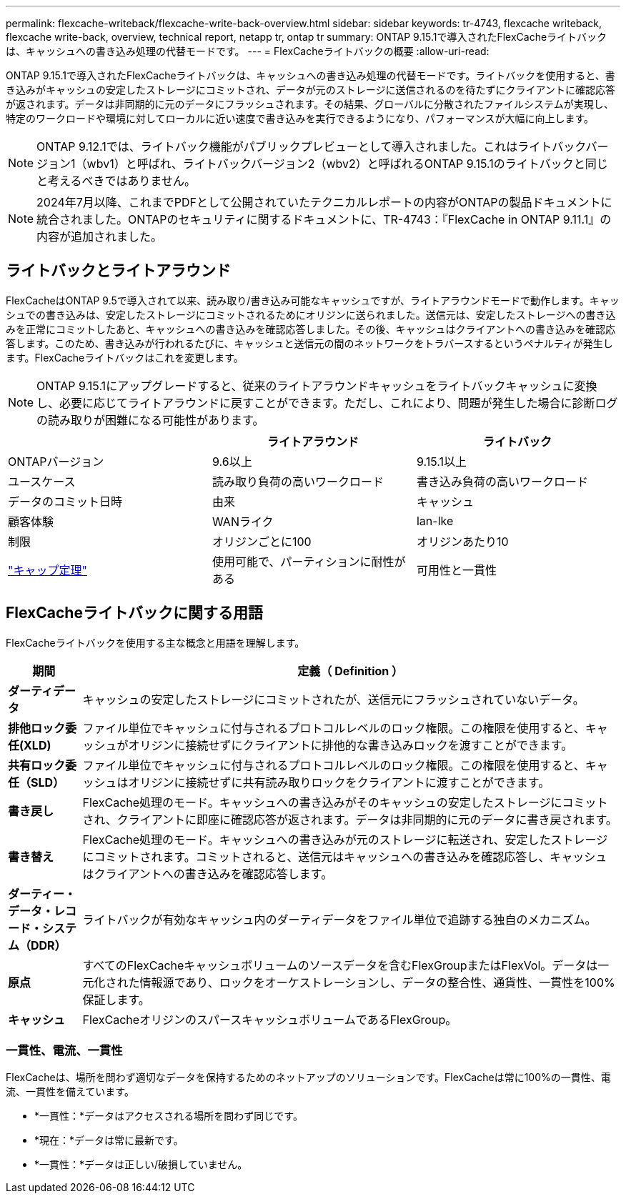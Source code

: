 ---
permalink: flexcache-writeback/flexcache-write-back-overview.html 
sidebar: sidebar 
keywords: tr-4743, flexcache writeback, flexcache write-back, overview, technical report, netapp tr, ontap tr 
summary: ONTAP 9.15.1で導入されたFlexCacheライトバックは、キャッシュへの書き込み処理の代替モードです。 
---
= FlexCacheライトバックの概要
:allow-uri-read: 


[role="lead"]
ONTAP 9.15.1で導入されたFlexCacheライトバックは、キャッシュへの書き込み処理の代替モードです。ライトバックを使用すると、書き込みがキャッシュの安定したストレージにコミットされ、データが元のストレージに送信されるのを待たずにクライアントに確認応答が返されます。データは非同期的に元のデータにフラッシュされます。その結果、グローバルに分散されたファイルシステムが実現し、特定のワークロードや環境に対してローカルに近い速度で書き込みを実行できるようになり、パフォーマンスが大幅に向上します。


NOTE: ONTAP 9.12.1では、ライトバック機能がパブリックプレビューとして導入されました。これはライトバックバージョン1（wbv1）と呼ばれ、ライトバックバージョン2（wbv2）と呼ばれるONTAP 9.15.1のライトバックと同じと考えるべきではありません。


NOTE: 2024年7月以降、これまでPDFとして公開されていたテクニカルレポートの内容がONTAPの製品ドキュメントに統合されました。ONTAPのセキュリティに関するドキュメントに、TR-4743：『FlexCache in ONTAP 9.11.1』の内容が追加されました。



== ライトバックとライトアラウンド

FlexCacheはONTAP 9.5で導入されて以来、読み取り/書き込み可能なキャッシュですが、ライトアラウンドモードで動作します。キャッシュでの書き込みは、安定したストレージにコミットされるためにオリジンに送られました。送信元は、安定したストレージへの書き込みを正常にコミットしたあと、キャッシュへの書き込みを確認応答しました。その後、キャッシュはクライアントへの書き込みを確認応答します。このため、書き込みが行われるたびに、キャッシュと送信元の間のネットワークをトラバースするというペナルティが発生します。FlexCacheライトバックはこれを変更します。


NOTE: ONTAP 9.15.1にアップグレードすると、従来のライトアラウンドキャッシュをライトバックキャッシュに変換し、必要に応じてライトアラウンドに戻すことができます。ただし、これにより、問題が発生した場合に診断ログの読み取りが困難になる可能性があります。

|===
|  | ライトアラウンド | ライトバック 


| ONTAPバージョン | 9.6以上 | 9.15.1以上 


| ユースケース | 読み取り負荷の高いワークロード | 書き込み負荷の高いワークロード 


| データのコミット日時 | 由来 | キャッシュ 


| 顧客体験 | WANライク | lan-lke 


| 制限 | オリジンごとに100 | オリジンあたり10 


| https://en.wikipedia.org/wiki/CAP_theorem["キャップ定理"^] | 使用可能で、パーティションに耐性がある | 可用性と一貫性 
|===


== FlexCacheライトバックに関する用語

FlexCacheライトバックを使用する主な概念と用語を理解します。

[cols="12%,88%"]
|===
| 期間 | 定義（ Definition ） 


| [[dirty-data]]*ダーティデータ* | キャッシュの安定したストレージにコミットされたが、送信元にフラッシュされていないデータ。 


| *排他ロック委任(XLD)* | ファイル単位でキャッシュに付与されるプロトコルレベルのロック権限。この権限を使用すると、キャッシュがオリジンに接続せずにクライアントに排他的な書き込みロックを渡すことができます。 


| *共有ロック委任（SLD）* | ファイル単位でキャッシュに付与されるプロトコルレベルのロック権限。この権限を使用すると、キャッシュはオリジンに接続せずに共有読み取りロックをクライアントに渡すことができます。 


| *書き戻し* | FlexCache処理のモード。キャッシュへの書き込みがそのキャッシュの安定したストレージにコミットされ、クライアントに即座に確認応答が返されます。データは非同期的に元のデータに書き戻されます。 


| *書き替え* | FlexCache処理のモード。キャッシュへの書き込みが元のストレージに転送され、安定したストレージにコミットされます。コミットされると、送信元はキャッシュへの書き込みを確認応答し、キャッシュはクライアントへの書き込みを確認応答します。 


| *ダーティー・データ・レコード・システム（DDR）* | ライトバックが有効なキャッシュ内のダーティデータをファイル単位で追跡する独自のメカニズム。 


| *原点* | すべてのFlexCacheキャッシュボリュームのソースデータを含むFlexGroupまたはFlexVol。データは一元化された情報源であり、ロックをオーケストレーションし、データの整合性、通貨性、一貫性を100%保証します。 


| *キャッシュ* | FlexCacheオリジンのスパースキャッシュボリュームであるFlexGroup。 
|===


=== 一貫性、電流、一貫性

FlexCacheは、場所を問わず適切なデータを保持するためのネットアップのソリューションです。FlexCacheは常に100%の一貫性、電流、一貫性を備えています。

* *一貫性：*データはアクセスされる場所を問わず同じです。
* *現在：*データは常に最新です。
* *一貫性：*データは正しい/破損していません。

